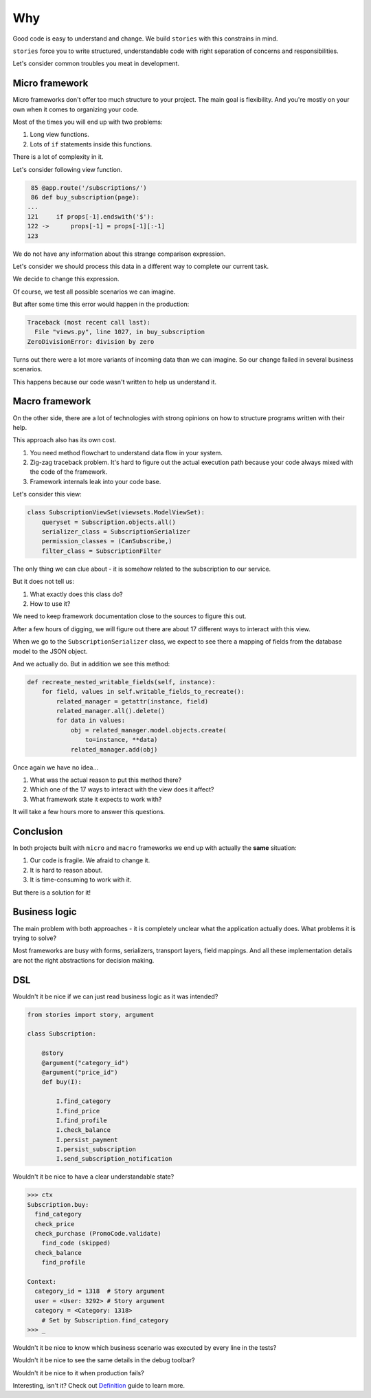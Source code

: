 =====
 Why
=====

Good code is easy to understand and change.  We build ``stories`` with
this constrains in mind.

``stories`` force you to write structured, understandable code with
right separation of concerns and responsibilities.

Let's consider common troubles you meat in development.

Micro framework
===============

Micro frameworks don't offer too much structure to your project.  The
main goal is flexibility.  And you're mostly on your own when it comes
to organizing your code.

Most of the times you will end up with two problems:

1. Long view functions.
2. Lots of ``if`` statements inside this functions.

There is a lot of complexity in it.

Let's consider following view function.

.. code:: python

     85 @app.route('/subscriptions/')
     86 def buy_subscription(page):
    ...
    121     if props[-1].endswith('$'):
    122 ->      props[-1] = props[-1][:-1]
    123

We do not have any information about this strange comparison
expression.

Let's consider we should process this data in a different way to
complete our current task.

We decide to change this expression.

Of course, we test all possible scenarios we can imagine.

But after some time this error would happen in the production:

.. code:: python

    Traceback (most recent call last):
      File "views.py", line 1027, in buy_subscription
    ZeroDivisionError: division by zero

Turns out there were a lot more variants of incoming data than we can
imagine.  So our change failed in several business scenarios.

This happens because our code wasn't written to help us understand it.

Macro framework
===============

On the other side, there are a lot of technologies with strong
opinions on how to structure programs written with their help.

This approach also has its own cost.

1. You need method flowchart to understand data flow in your system.
2. Zig-zag traceback problem.  It's hard to figure out the actual
   execution path because your code always mixed with the code of the
   framework.
3. Framework internals leak into your code base.

Let's consider this view:

.. code:: python

    class SubscriptionViewSet(viewsets.ModelViewSet):
        queryset = Subscription.objects.all()
        serializer_class = SubscriptionSerializer
        permission_classes = (CanSubscribe,)
        filter_class = SubscriptionFilter

The only thing we can clue about - it is somehow related to the
subscription to our service.

But it does not tell us:

1. What exactly does this class do?
2. How to use it?

We need to keep framework documentation close to the sources to figure
this out.

.. image:: /static/method-flowchart.png

After a few hours of digging, we will figure out there are about 17
different ways to interact with this view.

When we go to the ``SubscriptionSerializer`` class, we expect to see
there a mapping of fields from the database model to the JSON object.

And we actually do.  But in addition we see this method:

.. code:: python

    def recreate_nested_writable_fields(self, instance):
        for field, values in self.writable_fields_to_recreate():
            related_manager = getattr(instance, field)
            related_manager.all().delete()
            for data in values:
                obj = related_manager.model.objects.create(
                    to=instance, **data)
                related_manager.add(obj)

Once again we have no idea...

1. What was the actual reason to put this method there?
2. Which one of the 17 ways to interact with the view does it affect?
3. What framework state it expects to work with?

It will take a few hours more to answer this questions.

Conclusion
==========

In both projects built with ``micro`` and ``macro`` frameworks we end
up with actually the **same** situation:

1. Our code is fragile.  We afraid to change it.
2. It is hard to reason about.
3. It is time-consuming to work with it.

But there is a solution for it!

Business logic
==============

The main problem with both approaches - it is completely unclear what
the application actually does.  What problems it is trying to solve?

Most frameworks are busy with forms, serializers, transport layers,
field mappings.  And all these implementation details are not the
right abstractions for decision making.

DSL
===

Wouldn't it be nice if we can just read business logic as it was
intended?

.. code:: python

    from stories import story, argument

    class Subscription:

        @story
        @argument("category_id")
        @argument("price_id")
        def buy(I):

            I.find_category
            I.find_price
            I.find_profile
            I.check_balance
            I.persist_payment
            I.persist_subscription
            I.send_subscription_notification

Wouldn't it be nice to have a clear understandable state?

.. code:: python

    >>> ctx
    Subscription.buy:
      find_category
      check_price
      check_purchase (PromoCode.validate)
        find_code (skipped)
      check_balance
        find_profile

    Context:
      category_id = 1318  # Story argument
      user = <User: 3292> # Story argument
      category = <Category: 1318>
        # Set by Subscription.find_category
    >>> _

Wouldn't it be nice to know which business scenario was executed by
every line in the tests?

.. image:: /static/pytest.png
    :class: with-popup

Wouldn't it be nice to see the same details in the debug toolbar?

.. image:: /static/debug-toolbar.png
    :class: with-popup

Wouldn't it be nice to it when production fails?

.. image:: /static/sentry.png
    :class: with-popup

Interesting, isn't it?  Check out `Definition`_ guide to learn more.

.. _definition: definition.html
